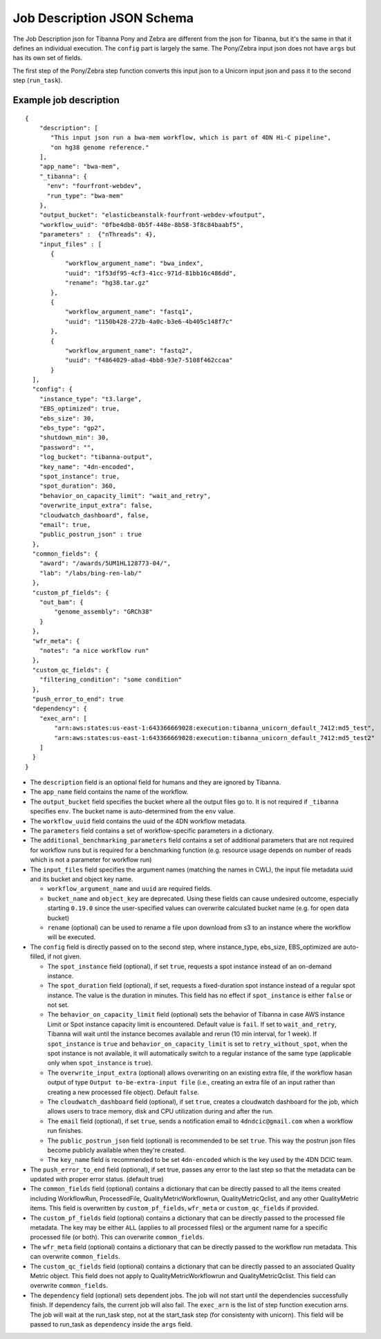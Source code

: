 ===========================
Job Description JSON Schema
===========================

The Job Description json for Tibanna Pony and Zebra are different from the json for Tibanna, but it's the same in that it defines an individual execution. The ``config`` part is largely the same. The Pony/Zebra input json does not have ``args`` but has its own set of fields.

The first step of the Pony/Zebra step function converts this input json to a Unicorn input json and pass it to the second step (``run_task``).


Example job description
-----------------------

::

    {
        "description": [
           "This input json run a bwa-mem workflow, which is part of 4DN Hi-C pipeline",
           "on hg38 genome reference."
        ],
        "app_name": "bwa-mem",
        "_tibanna": {
          "env": "fourfront-webdev",
          "run_type": "bwa-mem"
        },
        "output_bucket": "elasticbeanstalk-fourfront-webdev-wfoutput",
        "workflow_uuid": "0fbe4db8-0b5f-448e-8b58-3f8c84baabf5",
        "parameters" :  {"nThreads": 4},
        "input_files" : [
           {
               "workflow_argument_name": "bwa_index",
               "uuid": "1f53df95-4cf3-41cc-971d-81bb16c486dd",
               "rename": "hg38.tar.gz"
           },
           {
               "workflow_argument_name": "fastq1",
               "uuid": "1150b428-272b-4a0c-b3e6-4b405c148f7c"
           },
           {
               "workflow_argument_name": "fastq2",
               "uuid": "f4864029-a8ad-4bb8-93e7-5108f462ccaa"
           }
      ],
      "config": {
        "instance_type": "t3.large",
        "EBS_optimized": true,
        "ebs_size": 30,
        "ebs_type": "gp2",
        "shutdown_min": 30,
        "password": "",
        "log_bucket": "tibanna-output",
        "key_name": "4dn-encoded",
        "spot_instance": true,
        "spot_duration": 360,
        "behavior_on_capacity_limit": "wait_and_retry",
        "overwrite_input_extra": false,
        "cloudwatch_dashboard", false,
        "email": true,
        "public_postrun_json" : true
      },
      "common_fields": {
        "award": "/awards/5UM1HL128773-04/",
        "lab": "/labs/bing-ren-lab/"
      },
      "custom_pf_fields": {
        "out_bam": {
            "genome_assembly": "GRCh38"
        }
      },
      "wfr_meta": {
        "notes": "a nice workflow run"
      },
      "custom_qc_fields": {
        "filtering_condition": "some condition"
      },
      "push_error_to_end": true
      "dependency": {
        "exec_arn": [
            "arn:aws:states:us-east-1:643366669028:execution:tibanna_unicorn_default_7412:md5_test",
            "arn:aws:states:us-east-1:643366669028:execution:tibanna_unicorn_default_7412:md5_test2"
        ]
      }
    }

- The ``description`` field is an optional field for humans and they are ignored by Tibanna.
- The ``app_name`` field contains the name of the workflow.
- The ``output_bucket`` field specifies the bucket where all the output files go to. It is not required if ``_tibanna`` specifies ``env``. The bucket name is auto-determined from the ``env`` value.
- The ``workflow_uuid`` field contains the uuid of the 4DN workflow metadata.
- The ``parameters`` field contains a set of workflow-specific parameters in a dictionary.
- The ``additional_benchmarking_parameters`` field contains a set of additional parameters that are not required for workflow runs but is required for a benchmarking function (e.g. resource usage depends on number of reads which is not a parameter for workflow run)
- The ``input_files`` field specifies the argument names (matching the names in CWL), the input file metadata uuid and its bucket and object key name.

  - ``workflow_argument_name`` and ``uuid`` are required fields.
  - ``bucket_name`` and ``object_key`` are deprecated. Using these fields can cause undesired outcome, especially starting ``0.19.0`` since the user-specified values can overwrite calculated bucket name (e.g. for open data bucket)
  - ``rename`` (optional) can be used to rename a file upon download from s3 to an instance where the workflow will be executed.

- The ``config`` field is directly passed on to the second step, where instance_type, ebs_size, EBS_optimized are auto-filled, if not given.

  - The ``spot_instance`` field (optional), if set ``true``, requests a spot instance instead of an on-demand instance.
  - The ``spot_duration`` field (optional), if set, requests a fixed-duration spot instance instead of a regular spot instance. The value is the duration in minutes. This field has no effect if ``spot_instance`` is either ``false`` or not set.
  - The ``behavior_on_capacity_limit`` field (optional) sets the behavior of Tibanna in case AWS instance Limit or Spot instance capacity limit is encountered. Default value is ``fail``. If set to ``wait_and_retry``, Tibanna will wait until the instance becomes available and rerun (10 min interval, for 1 week). If ``spot_instance`` is ``true`` and ``behavior_on_capacity_limit`` is set to ``retry_without_spot``, when the spot instance is not available, it will automatically switch to a regular instance of the same type (applicable only when ``spot_instance`` is ``true``).
  - The ``overwrite_input_extra`` (optional) allows overwriting on an existing extra file, if the workflow hasan output of type ``Output to-be-extra-input file`` (i.e., creating an extra file of an input rather than creating a new processed file object). Default ``false``.
  - The ``cloudwatch_dashboard`` field (optional), if set ``true``, creates a cloudwatch dashboard for the job, which allows users to trace memory, disk and CPU utilization during and after the run.
  - The ``email`` field (optional), if set ``true``, sends a notification email to ``4dndcic@gmail.com`` when a workflow run finishes.
  - The ``public_postrun_json`` field (optional) is recommended to be set ``true``. This way the postrun json files become publicly available when they're created.
  - The ``key_name`` field is recommended to be set ``4dn-encoded`` which is the key used by the 4DN DCIC team.

- The ``push_error_to_end`` field (optional), if set true, passes any error to the last step so that the metadata can be updated with proper error status. (default true)
- The ``common_fields`` field (optional) contains a dictionary that can be directly passed to all the items created including WorkflowRun, ProcessedFile, QualityMetricWorkflowrun, QualityMetricQclist, and any other QualityMetric items. This field is overwritten by ``custom_pf_fields``, ``wfr_meta`` or ``custom_qc_fields`` if provided.
- The ``custom_pf_fields`` field (optional) contains a dictionary that can be directly passed to the processed file metadata. The key may be either ``ALL`` (applies to all processed files) or the argument name for a specific processed file (or both). This can overwrite ``common_fields``.
- The ``wfr_meta`` field (optional) contains a dictionary that can be directly passed to the workflow run metadata. This can overwrite ``common_fields``.
- The ``custom_qc_fields`` field (optional) contains a dictionary that can be directly passed to an associated Quality Metric object. This field does not apply to QualityMetricWorkflowrun and QualityMetricQclist. This field can overwrite ``common_fields``.
- The ``dependency`` field (optional) sets dependent jobs. The job will not start until the dependencies successfully finish. If dependency fails, the current job will also fail. The ``exec_arn`` is the list of step function execution arns. The job will wait at the run_task step, not at the start_task step (for consistenty with unicorn). This field will be passed to run_task as ``dependency`` inside the ``args`` field.

